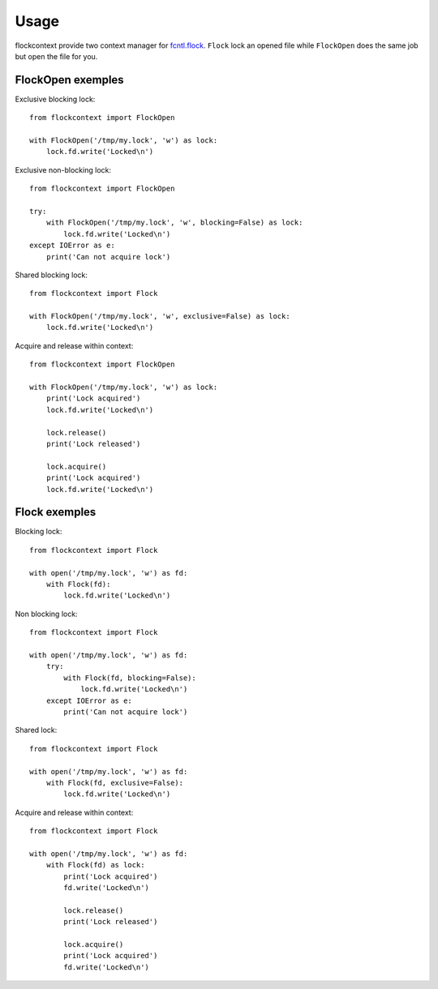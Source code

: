 =====
Usage
=====

flockcontext provide two context manager for `fcntl.flock`_.
``Flock`` lock an opened file while ``FlockOpen`` does the same job but open
the file for you.

.. _`fcntl.flock`: https://docs.python.org/library/fcntl.html#fcntl.flock

FlockOpen exemples
------------------

Exclusive blocking lock::

    from flockcontext import FlockOpen

    with FlockOpen('/tmp/my.lock', 'w') as lock:
        lock.fd.write('Locked\n')

Exclusive non-blocking lock::

    from flockcontext import FlockOpen

    try:
        with FlockOpen('/tmp/my.lock', 'w', blocking=False) as lock:
            lock.fd.write('Locked\n')
    except IOError as e:
        print('Can not acquire lock')

Shared blocking lock::

    from flockcontext import Flock

    with FlockOpen('/tmp/my.lock', 'w', exclusive=False) as lock:
        lock.fd.write('Locked\n')

Acquire and release within context::

    from flockcontext import FlockOpen

    with FlockOpen('/tmp/my.lock', 'w') as lock:
        print('Lock acquired')
        lock.fd.write('Locked\n')

        lock.release()
        print('Lock released')

        lock.acquire()
        print('Lock acquired')
        lock.fd.write('Locked\n')

Flock exemples
--------------

Blocking lock::

    from flockcontext import Flock

    with open('/tmp/my.lock', 'w') as fd:
        with Flock(fd):
            lock.fd.write('Locked\n')

Non blocking lock::

    from flockcontext import Flock

    with open('/tmp/my.lock', 'w') as fd:
        try:
            with Flock(fd, blocking=False):
                lock.fd.write('Locked\n')
        except IOError as e:
            print('Can not acquire lock')

Shared lock::

    from flockcontext import Flock

    with open('/tmp/my.lock', 'w') as fd:
        with Flock(fd, exclusive=False):
            lock.fd.write('Locked\n')

Acquire and release within context::

    from flockcontext import Flock

    with open('/tmp/my.lock', 'w') as fd:
        with Flock(fd) as lock:
            print('Lock acquired')
            fd.write('Locked\n')

            lock.release()
            print('Lock released')

            lock.acquire()
            print('Lock acquired')
            fd.write('Locked\n')
